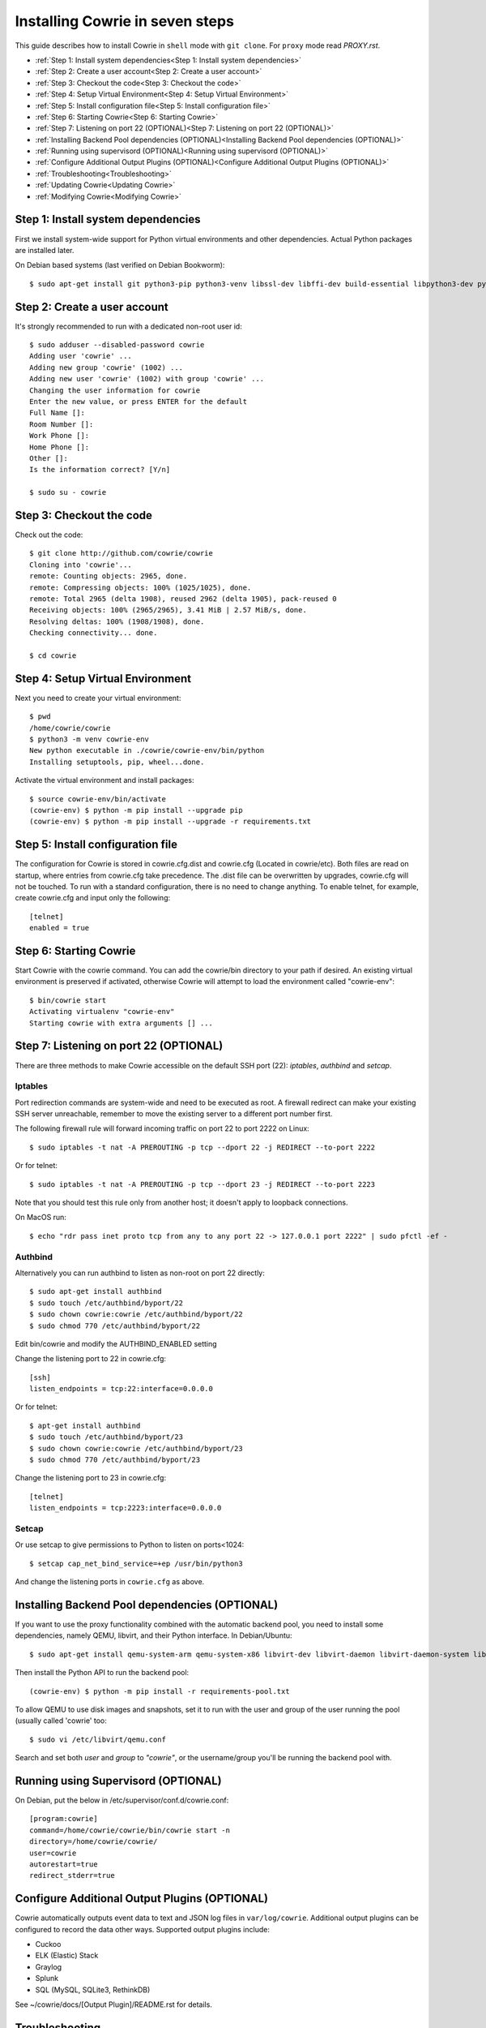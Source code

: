 Installing Cowrie in seven steps
################################

This guide describes how to install Cowrie in ``shell`` mode with ``git clone``.
For ``proxy`` mode read `PROXY.rst`.

* :ref:`Step 1: Install system dependencies<Step 1: Install system dependencies>`
* :ref:`Step 2: Create a user account<Step 2: Create a user account>`
* :ref:`Step 3: Checkout the code<Step 3: Checkout the code>`
* :ref:`Step 4: Setup Virtual Environment<Step 4: Setup Virtual Environment>`
* :ref:`Step 5: Install configuration file<Step 5: Install configuration file>`
* :ref:`Step 6: Starting Cowrie<Step 6: Starting Cowrie>`
* :ref:`Step 7: Listening on port 22 (OPTIONAL)<Step 7: Listening on port 22 (OPTIONAL)>`
* :ref:`Installing Backend Pool dependencies (OPTIONAL)<Installing Backend Pool dependencies (OPTIONAL)>`
* :ref:`Running using supervisord (OPTIONAL)<Running using supervisord (OPTIONAL)>`
* :ref:`Configure Additional Output Plugins (OPTIONAL)<Configure Additional Output Plugins (OPTIONAL)>`
* :ref:`Troubleshooting<Troubleshooting>`
* :ref:`Updating Cowrie<Updating Cowrie>`
* :ref:`Modifying Cowrie<Modifying Cowrie>`

Step 1: Install system dependencies
***********************************

First we install system-wide support for Python virtual environments and other dependencies.
Actual Python packages are installed later.

On Debian based systems (last verified on Debian Bookworm)::

    $ sudo apt-get install git python3-pip python3-venv libssl-dev libffi-dev build-essential libpython3-dev python3-minimal authbind

Step 2: Create a user account
*****************************

It's strongly recommended to run with a dedicated non-root user id::

    $ sudo adduser --disabled-password cowrie
    Adding user 'cowrie' ...
    Adding new group 'cowrie' (1002) ...
    Adding new user 'cowrie' (1002) with group 'cowrie' ...
    Changing the user information for cowrie
    Enter the new value, or press ENTER for the default
    Full Name []:
    Room Number []:
    Work Phone []:
    Home Phone []:
    Other []:
    Is the information correct? [Y/n]

    $ sudo su - cowrie

Step 3: Checkout the code
*************************

Check out the code::

    $ git clone http://github.com/cowrie/cowrie
    Cloning into 'cowrie'...
    remote: Counting objects: 2965, done.
    remote: Compressing objects: 100% (1025/1025), done.
    remote: Total 2965 (delta 1908), reused 2962 (delta 1905), pack-reused 0
    Receiving objects: 100% (2965/2965), 3.41 MiB | 2.57 MiB/s, done.
    Resolving deltas: 100% (1908/1908), done.
    Checking connectivity... done.

    $ cd cowrie

Step 4: Setup Virtual Environment
*********************************

Next you need to create your virtual environment::

    $ pwd
    /home/cowrie/cowrie
    $ python3 -m venv cowrie-env
    New python executable in ./cowrie/cowrie-env/bin/python
    Installing setuptools, pip, wheel...done.

Activate the virtual environment and install packages::

    $ source cowrie-env/bin/activate
    (cowrie-env) $ python -m pip install --upgrade pip
    (cowrie-env) $ python -m pip install --upgrade -r requirements.txt

Step 5: Install configuration file
**********************************

The configuration for Cowrie is stored in cowrie.cfg.dist and
cowrie.cfg (Located in cowrie/etc). Both files are read on startup, where entries from
cowrie.cfg take precedence. The .dist file can be overwritten by
upgrades, cowrie.cfg will not be touched. To run with a standard
configuration, there is no need to change anything. To enable telnet,
for example, create cowrie.cfg and input only the following::

    [telnet]
    enabled = true

Step 6: Starting Cowrie
***********************

Start Cowrie with the cowrie command. You can add the cowrie/bin
directory to your path if desired. An existing virtual environment
is preserved if activated, otherwise Cowrie will attempt to load
the environment called "cowrie-env"::


    $ bin/cowrie start
    Activating virtualenv "cowrie-env"
    Starting cowrie with extra arguments [] ...

Step 7: Listening on port 22 (OPTIONAL)
***************************************

There are three methods to make Cowrie accessible on the default SSH port (22): `iptables`, `authbind` and `setcap`.

Iptables
========

Port redirection commands are system-wide and need to be executed as root.
A firewall redirect can make your existing SSH server unreachable, remember to move the existing
server to a different port number first.

The following firewall rule will forward incoming traffic on port 22 to port 2222 on Linux::

    $ sudo iptables -t nat -A PREROUTING -p tcp --dport 22 -j REDIRECT --to-port 2222

Or for telnet::

    $ sudo iptables -t nat -A PREROUTING -p tcp --dport 23 -j REDIRECT --to-port 2223

Note that you should test this rule only from another host; it doesn't apply to loopback connections.

On MacOS run::

    $ echo "rdr pass inet proto tcp from any to any port 22 -> 127.0.0.1 port 2222" | sudo pfctl -ef -

Authbind
========

Alternatively you can run authbind to listen as non-root on port 22 directly::

    $ sudo apt-get install authbind
    $ sudo touch /etc/authbind/byport/22
    $ sudo chown cowrie:cowrie /etc/authbind/byport/22
    $ sudo chmod 770 /etc/authbind/byport/22

Edit bin/cowrie and modify the AUTHBIND_ENABLED setting

Change the listening port to 22 in cowrie.cfg::

    [ssh]
    listen_endpoints = tcp:22:interface=0.0.0.0

Or for telnet::

    $ apt-get install authbind
    $ sudo touch /etc/authbind/byport/23
    $ sudo chown cowrie:cowrie /etc/authbind/byport/23
    $ sudo chmod 770 /etc/authbind/byport/23

Change the listening port to 23 in cowrie.cfg::

    [telnet]
    listen_endpoints = tcp:2223:interface=0.0.0.0

Setcap
======

Or use setcap to give permissions to Python to listen on ports<1024::

    $ setcap cap_net_bind_service=+ep /usr/bin/python3

And change the listening ports in ``cowrie.cfg`` as above.


Installing Backend Pool dependencies (OPTIONAL)
***********************************************

If you want to use the proxy functionality combined with the automatic
backend pool, you need to install some dependencies, namely QEMU, libvirt,
and their Python interface. In Debian/Ubuntu::

    $ sudo apt-get install qemu-system-arm qemu-system-x86 libvirt-dev libvirt-daemon libvirt-daemon-system libvirt-clients nmap

Then install the Python API to run the backend pool::

    (cowrie-env) $ python -m pip install -r requirements-pool.txt

To allow QEMU to use disk images and snapshots, set it to run with the user and group of the user running the pool
(usually called 'cowrie' too::

    $ sudo vi /etc/libvirt/qemu.conf

Search and set both `user` and `group` to `"cowrie"`, or the username/group you'll be running the backend pool with.

Running using Supervisord (OPTIONAL)
************************************

On Debian, put the below in /etc/supervisor/conf.d/cowrie.conf::

    [program:cowrie]
    command=/home/cowrie/cowrie/bin/cowrie start -n
    directory=/home/cowrie/cowrie/
    user=cowrie
    autorestart=true
    redirect_stderr=true

Configure Additional Output Plugins (OPTIONAL)
**********************************************

Cowrie automatically outputs event data to text and JSON log files
in ``var/log/cowrie``.  Additional output plugins can be configured to
record the data other ways.  Supported output plugins include:

* Cuckoo
* ELK (Elastic) Stack
* Graylog
* Splunk
* SQL (MySQL, SQLite3, RethinkDB)

See ~/cowrie/docs/[Output Plugin]/README.rst for details.


Troubleshooting
***************

CryptographyDeprecationWarning: Blowfish has been deprecated
============================================================

The following warning may occur, this can be safely ignored, and
is not the reason your Cowrie installation is not working::

    CryptographyDeprecationWarning: TripleDES has been moved to cryptography.hazmat.decrepit.ciphers.algorithms.TripleDES and will be removed from cryptography.hazmat.primitives.ciphers.algorithms in 48.0.0.

twistd: unknown command: cowrie
===============================

If you see ``twistd: Unknown command: cowrie`` there are two
possibilities. If there's a Python stack trace, it probably means
there's a missing or broken dependency. If there's no stack trace,
double check that your PYTHONPATH is set to the source code directory.

Default file permissions
========================

To make Cowrie logfiles public readable, change the ``--umask 0077``
option in ``bin/cowrie`` into ``--umask 0022``

General approach
================

Check the log file in ``var/log/cowrie/cowrie.log``.

Updating Cowrie
***************

First stop your honeypot. Then pull updates from GitHub, and upgrade your Python dependencies::

    $ bin/cowrie stop
    $ git pull
    $ python -m pip install --upgrade -r requirements.txt

If you use output plugins like SQL, Splunk, or ELK, remember to also upgrade your dependencies for these too::

    $ python -m pip install --upgrade -r requirements-output.txt

And finally, restart Cowrie after finishing all updates::

    $ bin/cowrie start

Modifying Cowrie
****************

The pre-login banner can be set by creating the file ``honeyfs/etc/issue.net``.
The post-login banner can be customized by editing ``honeyfs/etc/motd``.
